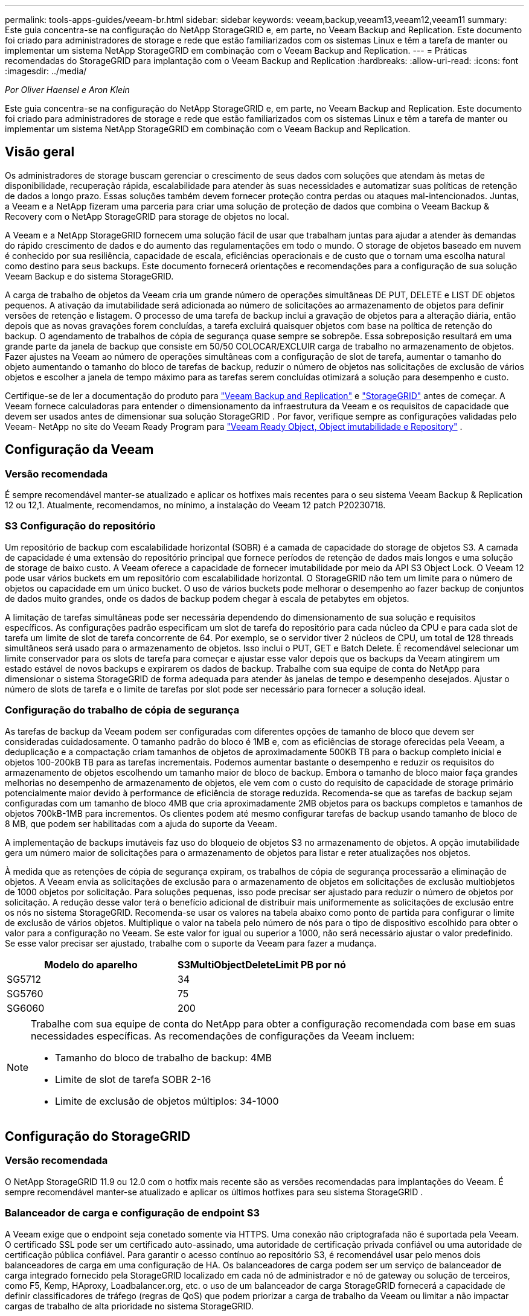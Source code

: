---
permalink: tools-apps-guides/veeam-br.html 
sidebar: sidebar 
keywords: veeam,backup,veeam13,veeam12,veeam11 
summary: Este guia concentra-se na configuração do NetApp StorageGRID e, em parte, no Veeam Backup and Replication. Este documento foi criado para administradores de storage e rede que estão familiarizados com os sistemas Linux e têm a tarefa de manter ou implementar um sistema NetApp StorageGRID em combinação com o Veeam Backup and Replication. 
---
= Práticas recomendadas do StorageGRID para implantação com o Veeam Backup and Replication
:hardbreaks:
:allow-uri-read: 
:icons: font
:imagesdir: ../media/


[role="lead"]
_Por Oliver Haensel e Aron Klein_

Este guia concentra-se na configuração do NetApp StorageGRID e, em parte, no Veeam Backup and Replication. Este documento foi criado para administradores de storage e rede que estão familiarizados com os sistemas Linux e têm a tarefa de manter ou implementar um sistema NetApp StorageGRID em combinação com o Veeam Backup and Replication.



== Visão geral

Os administradores de storage buscam gerenciar o crescimento de seus dados com soluções que atendam às metas de disponibilidade, recuperação rápida, escalabilidade para atender às suas necessidades e automatizar suas políticas de retenção de dados a longo prazo. Essas soluções também devem fornecer proteção contra perdas ou ataques mal-intencionados. Juntas, a Veeam e a NetApp fizeram uma parceria para criar uma solução de proteção de dados que combina o Veeam Backup & Recovery com o NetApp StorageGRID para storage de objetos no local.

A Veeam e a NetApp StorageGRID fornecem uma solução fácil de usar que trabalham juntas para ajudar a atender às demandas do rápido crescimento de dados e do aumento das regulamentações em todo o mundo. O storage de objetos baseado em nuvem é conhecido por sua resiliência, capacidade de escala, eficiências operacionais e de custo que o tornam uma escolha natural como destino para seus backups. Este documento fornecerá orientações e recomendações para a configuração de sua solução Veeam Backup e do sistema StorageGRID.

A carga de trabalho de objetos da Veeam cria um grande número de operações simultâneas DE PUT, DELETE e LIST DE objetos pequenos. A ativação da imutabilidade será adicionada ao número de solicitações ao armazenamento de objetos para definir versões de retenção e listagem. O processo de uma tarefa de backup inclui a gravação de objetos para a alteração diária, então depois que as novas gravações forem concluídas, a tarefa excluirá quaisquer objetos com base na política de retenção do backup. O agendamento de trabalhos de cópia de segurança quase sempre se sobrepõe. Essa sobreposição resultará em uma grande parte da janela de backup que consiste em 50/50 COLOCAR/EXCLUIR carga de trabalho no armazenamento de objetos. Fazer ajustes na Veeam ao número de operações simultâneas com a configuração de slot de tarefa, aumentar o tamanho do objeto aumentando o tamanho do bloco de tarefas de backup, reduzir o número de objetos nas solicitações de exclusão de vários objetos e escolher a janela de tempo máximo para as tarefas serem concluídas otimizará a solução para desempenho e custo.

Certifique-se de ler a documentação do produto para https://www.veeam.com/documentation-guides-datasheets.html?productId=8&version=product%3A8%2F221["Veeam Backup and Replication"^] e https://docs.netapp.com/us-en/storagegrid/["StorageGRID"^] antes de começar.  A Veeam fornece calculadoras para entender o dimensionamento da infraestrutura da Veeam e os requisitos de capacidade que devem ser usados ​​antes de dimensionar sua solução StorageGRID .  Por favor, verifique sempre as configurações validadas pelo Veeam- NetApp no ​​site do Veeam Ready Program para https://www.veeam.com/alliance-partner-technical-programs.html?alliancePartner=netapp1&page=1["Veeam Ready Object, Object imutabilidade e Repository"^] .



== Configuração da Veeam



=== Versão recomendada

É sempre recomendável manter-se atualizado e aplicar os hotfixes mais recentes para o seu sistema Veeam Backup & Replication 12 ou 12,1. Atualmente, recomendamos, no mínimo, a instalação do Veeam 12 patch P20230718.



=== S3 Configuração do repositório

Um repositório de backup com escalabilidade horizontal (SOBR) é a camada de capacidade do storage de objetos S3. A camada de capacidade é uma extensão do repositório principal que fornece períodos de retenção de dados mais longos e uma solução de storage de baixo custo. A Veeam oferece a capacidade de fornecer imutabilidade por meio da API S3 Object Lock. O Veeam 12 pode usar vários buckets em um repositório com escalabilidade horizontal. O StorageGRID não tem um limite para o número de objetos ou capacidade em um único bucket. O uso de vários buckets pode melhorar o desempenho ao fazer backup de conjuntos de dados muito grandes, onde os dados de backup podem chegar à escala de petabytes em objetos.

A limitação de tarefas simultâneas pode ser necessária dependendo do dimensionamento de sua solução e requisitos específicos. As configurações padrão especificam um slot de tarefa do repositório para cada núcleo da CPU e para cada slot de tarefa um limite de slot de tarefa concorrente de 64. Por exemplo, se o servidor tiver 2 núcleos de CPU, um total de 128 threads simultâneos será usado para o armazenamento de objetos. Isso inclui o PUT, GET e Batch Delete. É recomendável selecionar um limite conservador para os slots de tarefa para começar e ajustar esse valor depois que os backups da Veeam atingirem um estado estável de novos backups e expirarem os dados de backup. Trabalhe com sua equipe de conta do NetApp para dimensionar o sistema StorageGRID de forma adequada para atender às janelas de tempo e desempenho desejados. Ajustar o número de slots de tarefa e o limite de tarefas por slot pode ser necessário para fornecer a solução ideal.



=== Configuração do trabalho de cópia de segurança

As tarefas de backup da Veeam podem ser configuradas com diferentes opções de tamanho de bloco que devem ser consideradas cuidadosamente. O tamanho padrão do bloco é 1MB e, com as eficiências de storage oferecidas pela Veeam, a deduplicação e a compactação criam tamanhos de objetos de aproximadamente 500KB TB para o backup completo inicial e objetos 100-200kB TB para as tarefas incrementais. Podemos aumentar bastante o desempenho e reduzir os requisitos do armazenamento de objetos escolhendo um tamanho maior de bloco de backup. Embora o tamanho de bloco maior faça grandes melhorias no desempenho de armazenamento de objetos, ele vem com o custo do requisito de capacidade de storage primário potencialmente maior devido à performance de eficiência de storage reduzida. Recomenda-se que as tarefas de backup sejam configuradas com um tamanho de bloco 4MB que cria aproximadamente 2MB objetos para os backups completos e tamanhos de objetos 700kB-1MB para incrementos. Os clientes podem até mesmo configurar tarefas de backup usando tamanho de bloco de 8 MB, que podem ser habilitadas com a ajuda do suporte da Veeam.

A implementação de backups imutáveis faz uso do bloqueio de objetos S3 no armazenamento de objetos. A opção imutabilidade gera um número maior de solicitações para o armazenamento de objetos para listar e reter atualizações nos objetos.

À medida que as retenções de cópia de segurança expiram, os trabalhos de cópia de segurança processarão a eliminação de objetos. A Veeam envia as solicitações de exclusão para o armazenamento de objetos em solicitações de exclusão multiobjetos de 1000 objetos por solicitação. Para soluções pequenas, isso pode precisar ser ajustado para reduzir o número de objetos por solicitação. A redução desse valor terá o benefício adicional de distribuir mais uniformemente as solicitações de exclusão entre os nós no sistema StorageGRID. Recomenda-se usar os valores na tabela abaixo como ponto de partida para configurar o limite de exclusão de vários objetos. Multiplique o valor na tabela pelo número de nós para o tipo de dispositivo escolhido para obter o valor para a configuração no Veeam. Se este valor for igual ou superior a 1000, não será necessário ajustar o valor predefinido. Se esse valor precisar ser ajustado, trabalhe com o suporte da Veeam para fazer a mudança.

[cols="1,1"]
|===
| Modelo do aparelho | S3MultiObjectDeleteLimit PB por nó 


| SG5712 | 34 


| SG5760 | 75 


| SG6060 | 200 
|===
[NOTE]
====
Trabalhe com sua equipe de conta do NetApp para obter a configuração recomendada com base em suas necessidades específicas. As recomendações de configurações da Veeam incluem:

* Tamanho do bloco de trabalho de backup: 4MB
* Limite de slot de tarefa SOBR 2-16
* Limite de exclusão de objetos múltiplos: 34-1000


====


== Configuração do StorageGRID



=== Versão recomendada

O NetApp StorageGRID 11.9 ou 12.0 com o hotfix mais recente são as versões recomendadas para implantações do Veeam.  É sempre recomendável manter-se atualizado e aplicar os últimos hotfixes para seu sistema StorageGRID .



=== Balanceador de carga e configuração de endpoint S3

A Veeam exige que o endpoint seja conetado somente via HTTPS. Uma conexão não criptografada não é suportada pela Veeam. O certificado SSL pode ser um certificado auto-assinado, uma autoridade de certificação privada confiável ou uma autoridade de certificação pública confiável. Para garantir o acesso contínuo ao repositório S3, é recomendável usar pelo menos dois balanceadores de carga em uma configuração de HA. Os balanceadores de carga podem ser um serviço de balanceador de carga integrado fornecido pela StorageGRID localizado em cada nó de administrador e nó de gateway ou solução de terceiros, como F5, Kemp, HAproxy, Loadbalancer.org, etc. o uso de um balanceador de carga StorageGRID fornecerá a capacidade de definir classificadores de tráfego (regras de QoS) que podem priorizar a carga de trabalho da Veeam ou limitar a não impactar cargas de trabalho de alta prioridade no sistema StorageGRID.



=== S3 balde

StorageGRID é um sistema de armazenamento multilocatário seguro.  É recomendável criar um locatário dedicado para a carga de trabalho do Veeam.  Uma cota de armazenamento pode ser atribuída opcionalmente.  Como prática recomendada, habilite “usar fonte de identidade própria”.  Proteja o usuário de gerenciamento raiz do locatário com uma senha apropriada.  O Veeam Backup 12 exige consistência forte para buckets S3.  O StorageGRID oferece várias opções de consistência configuradas no nível do bucket.  Para implantações em vários locais com o Veeam acessando os dados de vários locais, selecione “strong-global”.  Se os backups e restaurações do Veeam ocorrerem apenas em um único site, o nível de consistência deverá ser definido como “strong-site”.  Para obter mais informações sobre os níveis de consistência do bucket, consulte o https://docs.netapp.com/us-en/storagegrid/s3/consistency-controls.html["documentação"] .  Para usar o StorageGRID para backups de imutabilidade do Veeam, o S3 Object Lock deve ser habilitado globalmente e configurado no bucket durante a criação do bucket.



=== Gerenciamento de ciclo de vida

O StorageGRID é compatível com replicação e codificação de apagamento para proteção no nível de objeto em nós e sites da StorageGRID. A codificação de apagamento requer pelo menos um tamanho de objeto 200kB. O tamanho padrão do bloco para Veeam de 1MB produz tamanhos de objetos que geralmente podem estar abaixo desse tamanho mínimo recomendado de 200kB MB após as eficiências de storage da Veeam. Para o desempenho da solução, não é recomendável usar um perfil de codificação de apagamento abrangendo vários sites, a menos que a conetividade entre os sites seja suficiente para não adicionar latência ou restringir a largura de banda do sistema StorageGRID. Em um sistema StorageGRID multi-site, a regra ILM pode ser configurada para armazenar uma única cópia em cada local. Para uma durabilidade máxima, uma regra poderia ser configurada para armazenar uma cópia codificada de apagamento em cada local. O uso de duas cópias locais para os servidores do Veeam Backup é a implementação mais recomendada para essa carga de trabalho.



=== Excluir desempenho

O Veeam fornece ajuste de taxa de solicitação de exclusão e agendamento do processo de exclusão de backup.  Para ajustar ainda mais o desempenho da exclusão, você pode desabilitar as exclusões síncronas e deixar que o scanner ILM gerencie a eventual exclusão de objetos.

*Etapas para desabilitar exclusões síncronas*

. Abra o StorageGRID Grid Manager.
. No canto superior direito, selecione o ponto de interrogação e depois Documentação da API.
. No canto superior direito, clique no link da página Documentação da API privada.
. Expanda ilm-advanced.
. Selecione OBTER ilm-advanced.
. Selecione Experimentar e depois Executar.
. Verifique o resultado da resposta.
+
.. Se os valores forem nulos, significa que os valores padrão do ilm-advanced estão em uso.
.. Se os valores não forem nulos, significa que os valores avançados do ILM personalizado estão em uso.  Copie toda a saída depois de "data" :, começando com { até o segundo ao último }.
+
... Salve-o em algum editor de texto.
+
Exemplo de resposta:

+
image:veeam-bp/get_ilm_adv_before.png["OBTER saída ILM-Advanced"]





. Selecione PUT ilm-advanced.
. Selecione Experimentar para começar a editar o corpo da API.
+
.. Por padrão, o corpo da API conterá valores padrão e não quaisquer valores personalizados que tenham sido configurados anteriormente.  É por isso que é MUITO importante executar os passos 5 a 7.


. Se valores não padrão forem encontrados nas etapas 5 a 7, substitua o corpo da API pela saída salva na etapa 7. .  Caso contrário, se os valores forem nulos nas etapas 5 a 7, deixe o corpo da API como está.
. Ajuste os seguintes parâmetros na caixa do corpo da API:
+
.. Defina o valor síncrono como falso.
+
Exemplo de texto do corpo da API:

+
image:veeam-bp/put_ilm_adv.png["PUT ILM - Entrada avançada"]



. Após a conclusão, selecione Executar




== Pontos-chave de implementação



=== StorageGRID

Certifique-se de que o bloqueio de objetos está ativado no sistema StorageGRID se a imutabilidade for necessária. Encontre a opção na IU de gerenciamento em Configuration/S3 Object Lock.

image:veeam-bp/obj_lock_en.png["Ativação do bloqueio de objetos em toda a grelha"]

Ao criar o bucket, selecione "Ativar bloqueio de objetos S3" se esse bucket for usado para backups de imutabilidade. Isso habilitará automaticamente o controle de versão do bucket. Deixe a retenção padrão desativada, pois a Veeam definirá a retenção de objetos explicitamente. Controle de versão e bloqueio de objetos S3 não devem ser selecionados se a Veeam não estiver criando backups imutáveis.

image:veeam-bp/obj_lock_bucket.png["Ative o bloqueio de objetos no balde"]

Quando o bucket for criado, vá para a página de detalhes do bucket criado. Selecione o nível de consistência.

image:veeam-bp/bucket_consist_1.png["Opções de balde"]

A Veeam requer uma forte consistência para buckets do S3. Então, para implantações em vários locais com a Veeam acessando os dados de vários locais, selecione "forte global". Se os backups e restaurações da Veeam acontecerem apenas em um único local, o nível de consistência deve ser definido como "local forte". Salve as alterações.

image:veeam-bp/bucket_consist_2.png["Consistência do balde"]

O StorageGRID fornece um serviço de balanceador de carga integrado em todos os nós de administração e de gateway dedicados. Uma das muitas vantagens de usar este balanceador de carga é a capacidade de configurar as políticas de classificação de tráfego (QoS). Embora eles sejam usados principalmente para limitar o impactos de aplicativos em outras cargas de trabalho de clientes ou priorizar uma carga de trabalho sobre outras, eles também fornecem um bônus de coleta de métricas adicionais para ajudar no monitoramento.

No separador de configuração, selecione "classificação de tráfego" e crie uma nova política. Nomeie a regra e selecione o(s) intervalo(s) ou o locatário como o tipo. Introduza o(s) nome(s) do(s) bucket(s) ou inquilino(s). Se a QoS for necessária, defina um limite, mas para a maioria das implementações, queremos apenas adicionar os benefícios de monitoramento que isso proporciona, portanto, não defina um limite.

image:veeam-bp/tc_policy.png["Criar política de TC"]



=== Veeam

Dependendo do modelo e da quantidade de dispositivos StorageGRID, pode ser necessário selecionar e configurar um limite para o número de operações simultâneas no bucket.

image:veeam-bp/veeam_concur_limit.png["Limite de tarefas simultâneas da Veeam"]

Siga a documentação da Veeam sobre a configuração da tarefa de backup no console da Veeam para iniciar o assistente. Depois de adicionar VMs, selecione o repositório SOBR.

image:veeam-bp/veeam_1.png["Trabalho de cópia de segurança"]

Clique em Configurações avançadas e altere as configurações de otimização de armazenamento para 4 MB ou mais. A compactação e a deduplicação devem ser habilitadas. Altere as configurações do convidado de acordo com seus requisitos e configure o agendamento do trabalho de backup.

image:veeam-bp/veeam_blk_sz.png["Uma captura de tela de um computador Descrição gerada automaticamente,largura 320,altura 375"]



== Monitorização do StorageGRID

Para ter uma visão completa de como a Veeam e o StorageGRID estão funcionando juntos, você precisará esperar até que o tempo de retenção dos primeiros backups expire. Até esse ponto, a carga de trabalho da Veeam consiste principalmente em operações PUT e não ocorreram exclusões. Uma vez que os dados de backup expiram e as limpezas estão ocorrendo, você pode agora ver o uso consistente completo no armazenamento de objetos e ajustar as configurações no Veeam, se necessário.

O StorageGRID fornece gráficos convenientes para monitorar o funcionamento do sistema localizado na página métricas do separador suporte. Os principais painéis a serem analisados serão a Visão geral do S3, ILM e a Política de classificação de tráfego, se uma política foi criada. No painel Visão geral do S3, você encontrará informações sobre as taxas de operação, latências e respostas de solicitações do S3.

Olhando para as taxas do S3 e as solicitações ativas, você pode ver quanto da carga cada nó está lidando e o número total de solicitações por tipo. image:veeam-bp/s3_over_rates.png["S3 Visão geral de preços"]

O gráfico de duração média mostra o tempo médio que cada nó está tomando para cada tipo de solicitação. Esta é a latência média da solicitação e pode ser um bom indicador de que ajustes adicionais podem ser necessários, ou há espaço para o sistema StorageGRID assumir mais carga.

image:veeam-bp/s3_over_duration.png["S3 Visão geral duração"]

No gráfico Total de solicitações concluídas, você pode ver as solicitações por tipo e códigos de resposta. Se você vir respostas diferentes de 200 (OK) para as respostas, isso pode indicar um problema como o sistema StorageGRID está recebendo fortemente carregado enviando respostas 503 (lento) e alguma sintonização adicional pode ser necessária, ou chegou a hora de expandir o sistema para a carga aumentada.

image:veeam-bp/s3_over_requests.png["S3 Visão geral das solicitações"]

No Painel ILM, você pode monitorar o desempenho de exclusão do seu sistema StorageGRID. O StorageGRID usa uma combinação de exclusões síncronas e assíncronas em cada nó para tentar otimizar o desempenho geral de todas as solicitações.

image:veeam-bp/ilm_delete.png["O ILM exclui"]

Com uma Política de classificação de tráfego, podemos visualizar métricas sobre a taxa de transferência de solicitação do balanceador de carga, taxas, duração, bem como os tamanhos de objeto que a Veeam está enviando e recebendo.

image:veeam-bp/tc_1.png["Métricas da Política de classificação de tráfego"]

image:veeam-bp/tc_2.png["Métricas da Política de classificação de tráfego"]



== Onde encontrar informações adicionais

Para saber mais sobre as informações descritas neste documento, consulte os seguintes documentos e/ou sites:

* link:https://docs.netapp.com/us-en/storagegrid/["Documentação do produto NetApp StorageGRID"^]
* link:https://www.veeam.com/documentation-guides-datasheets.html?productId=8&version=product%3A8%2F221["Veeam Backup and Replication"^]


